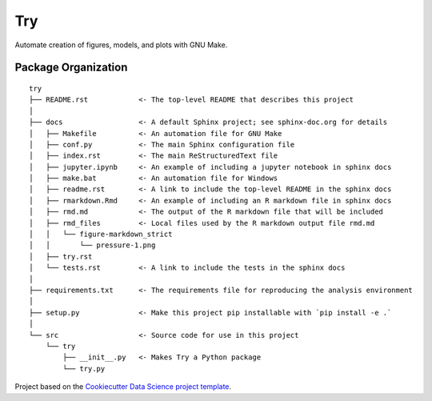 ========================
Try
========================

Automate creation of figures, models, and plots with GNU Make.

Package Organization
--------------------

::

    try
    ├── README.rst            <- The top-level README that describes this project
    │
    ├── docs                  <- A default Sphinx project; see sphinx-doc.org for details
    │   ├── Makefile          <- An automation file for GNU Make
    │   ├── conf.py           <- The main Sphinx configuration file
    │   ├── index.rst         <- The main ReStructuredText file
    │   ├── jupyter.ipynb     <- An example of including a jupyter notebook in sphinx docs
    │   ├── make.bat          <- An automation file for Windows
    │   ├── readme.rst        <- A link to include the top-level README in the sphinx docs
    │   ├── rmarkdown.Rmd     <- An example of including an R markdown file in sphinx docs
    │   ├── rmd.md            <- The output of the R markdown file that will be included
    │   ├── rmd_files         <- Local files used by the R markdown output file rmd.md
    │   │   └── figure-markdown_strict
    │   │       └── pressure-1.png
    │   ├── try.rst
    │   └── tests.rst         <- A link to include the tests in the sphinx docs
    │
    ├── requirements.txt      <- The requirements file for reproducing the analysis environment
    │
    ├── setup.py              <- Make this project pip installable with `pip install -e .`
    │
    └── src                   <- Source code for use in this project
        └── try
            ├── __init__.py   <- Makes Try a Python package
            └── try.py

Project based on the `Cookiecutter Data Science project template <https://drivendata.github.io/cookiecutter-data-science>`__.
